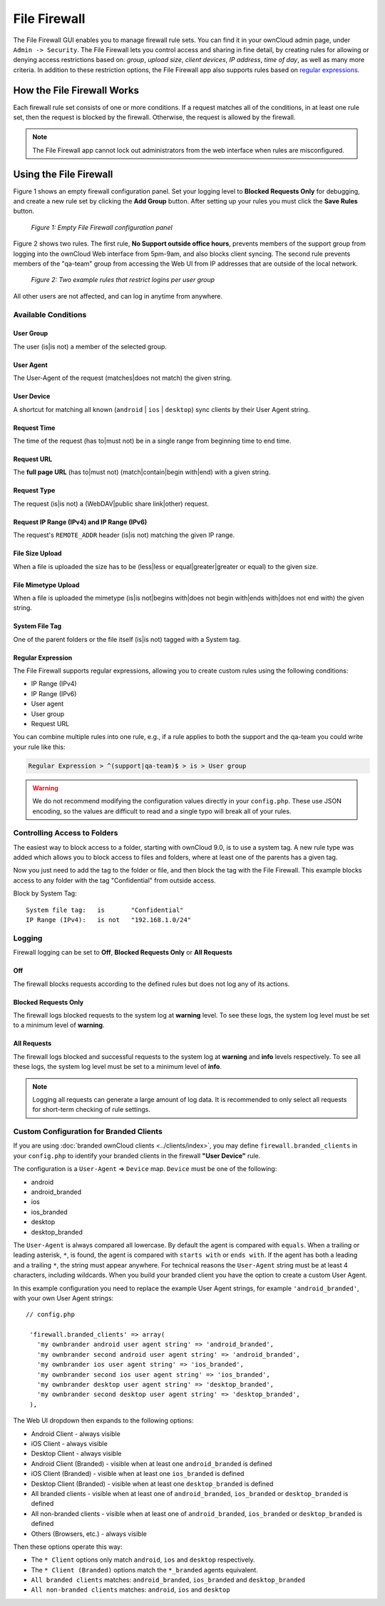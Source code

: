 =============
File Firewall
=============

The File Firewall GUI enables you to manage firewall rule sets. You can find it in your ownCloud admin page, under ``Admin -> Security``. 
The File Firewall lets you control access and sharing in fine detail, by creating rules for allowing or denying access restrictions based on: *group*, *upload size*, *client devices*, *IP address*, *time of day*, as well as many more criteria.
In addition to these restriction options, the File Firewall app also supports rules based on `regular expressions`_. 

How the File Firewall Works
---------------------------

Each firewall rule set consists of one or more conditions. 
If a request matches all of the conditions, in at least one rule set, then the request is blocked by the firewall.
Otherwise, the request is allowed by the firewall. 

.. note::
   The File Firewall app cannot lock out administrators from the web interface when rules are misconfigured.

Using the File Firewall
-----------------------

Figure 1 shows an empty firewall configuration panel. 
Set your logging level to **Blocked Requests Only** for debugging, and create a new rule set by clicking the **Add Group** button. 
After setting up your rules you must click the **Save Rules** button.

.. figure:: images/firewall-1.png
   :alt: Empty File Firewall configuration panel.
   
   *Figure 1: Empty File Firewall configuration panel*

Figure 2 shows two rules. 
The first rule, **No Support outside office hours**, prevents members of the support group from logging into the ownCloud Web interface from 5pm-9am, and also blocks client syncing.
The second rule prevents members of the "qa-team" group from accessing the Web UI from IP addresses that are outside of the local network.

.. figure:: images/firewall-2.png
   :alt: Two example rules that restrict logins per user group.
   
   *Figure 2: Two example rules that restrict logins per user group*   

All other users are not affected, and can log in anytime from anywhere.

Available Conditions
~~~~~~~~~~~~~~~~~~~~

User Group
^^^^^^^^^^

The user (is|is not) a member of the selected group.

User Agent
^^^^^^^^^^

The User-Agent of the request (matches|does not match) the given string.

User Device
^^^^^^^^^^^

A shortcut for matching all known (``android`` | ``ios`` | ``desktop``) sync clients by their User Agent string.

Request Time
^^^^^^^^^^^^

The time of the request (has to|must not) be in a single range from beginning time to end time.

Request URL
^^^^^^^^^^^

The **full page URL** (has to|must not) (match|contain|begin with|end) with a given string.

Request Type
^^^^^^^^^^^^

The request (is|is not) a (WebDAV|public share link|other) request.

Request IP Range (IPv4) and IP Range (IPv6)
^^^^^^^^^^^^^^^^^^^^^^^^^^^^^^^^^^^^^^^^^^^

The request's ``REMOTE_ADDR`` header (is|is not) matching the given IP range.

File Size Upload
^^^^^^^^^^^^^^^^

When a file is uploaded the size has to be (less|less or equal|greater|greater or equal) to the given size.

File Mimetype Upload
^^^^^^^^^^^^^^^^^^^^

When a file is uploaded the mimetype (is|is not|begins with|does not begin with|ends with|does not end with) the given string.

System File Tag
^^^^^^^^^^^^^^^

One of the parent folders or the file itself (is|is not) tagged with a System tag.

Regular Expression
^^^^^^^^^^^^^^^^^^

The File Firewall supports regular expressions, allowing you to create custom 
rules using the following conditions:

* IP Range (IPv4)
* IP Range (IPv6)
* User agent
* User group
* Request URL

You can combine multiple rules into one rule, e.g., if a rule applies to both the support and the qa-team you could write your rule like this:

.. code-block:: text

 Regular Expression > ^(support|qa-team)$ > is > User group

.. warning:: 
   We do not recommend modifying the configuration values directly in your
   ``config.php``. These use JSON encoding, so the values are difficult to read
   and a single typo will break all of your rules.

Controlling Access to Folders
~~~~~~~~~~~~~~~~~~~~~~~~~~~~~

The easiest way to block access to a folder, starting with ownCloud 9.0, is to use a system tag. 
A new rule type was added which allows you to block access to files and folders, where at least one of the parents has a given tag. 

Now you just need to add the tag to the folder or file, and then block the tag with the File Firewall.
This example blocks access to any folder with the tag "Confidential" from outside access.

Block by System Tag::

   System file tag:   is       "Confidential"
   IP Range (IPv4):   is not   "192.168.1.0/24"

.. figure:: images/firewall-3.png
   :alt: Protecting files tagged with "Confidential" from outside access

Logging
~~~~~~~

Firewall logging can be set to **Off**, **Blocked Requests Only** or **All Requests**

Off
^^^

The firewall blocks requests according to the defined rules but does not log any of its actions.

Blocked Requests Only
^^^^^^^^^^^^^^^^^^^^^

The firewall logs blocked requests to the system log at **warning** level. To see these logs, the system log level must
be set to a minimum level of **warning**.

All Requests
^^^^^^^^^^^^

The firewall logs blocked and successful requests to the system log at **warning** and **info** levels respectively.
To see all these logs, the system log level must be set to a minimum level of **info**.

.. note::
   Logging all requests can generate a large amount of log data. It is recommended to only select all requests for
   short-term checking of rule settings.

Custom Configuration for Branded Clients
~~~~~~~~~~~~~~~~~~~~~~~~~~~~~~~~~~~~~~~~

If you are using :doc:`branded ownCloud clients <../clients/index>`, you may define ``firewall.branded_clients`` in your ``config.php`` to identify your branded clients in the firewall **"User Device"** rule.

The configuration is a ``User-Agent`` => ``Device`` map. ``Device`` must be one of the following:

* android
* android_branded
* ios
* ios_branded
* desktop
* desktop_branded

The ``User-Agent`` is always compared all lowercase. By default the agent is compared with ``equals``. When a trailing or leading asterisk, ``*``, is found, the agent is compared with ``starts with`` or ``ends with``. 
If the agent has both a leading and a trailing ``*``, the string must appear anywhere. 
For technical reasons the ``User-Agent`` string must be at least 4 characters, including wildcards. 
When you build your branded client you have the option to create a custom User Agent.

In this example configuration you need to replace the example User Agent 
strings, for example ``'android_branded'``, with your own User Agent strings::

 // config.php

  'firewall.branded_clients' => array(
    'my ownbrander android user agent string' => 'android_branded',
    'my ownbrander second android user agent string' => 'android_branded',
    'my ownbrander ios user agent string' => 'ios_branded',
    'my ownbrander second ios user agent string' => 'ios_branded',
    'my ownbrander desktop user agent string' => 'desktop_branded',
    'my ownbrander second desktop user agent string' => 'desktop_branded',
  ),

The Web UI dropdown then expands to the following options:

* Android Client - always visible
* iOS Client - always visible
* Desktop Client - always visible
* Android Client (Branded) - visible when at least one ``android_branded`` is defined
* iOS Client (Branded) - visible when at least one ``ios_branded`` is defined
* Desktop Client (Branded) - visible when at least one ``desktop_branded`` is defined
* All branded clients - visible when at least one of ``android_branded``, 
  ``ios_branded`` or ``desktop_branded`` is defined
* All non-branded clients - visible when at least one of ``android_branded``, 
  ``ios_branded`` or ``desktop_branded`` is defined
* Others (Browsers, etc.) - always visible

Then these options operate this way:

* The ``* Client`` options only match ``android``, ``ios`` and ``desktop`` respectively.
* The ``* Client (Branded)`` options match the ``*_branded`` agents equivalent.
* ``All branded clients`` matches: ``android_branded``, ``ios_branded`` and 
  ``desktop_branded``
* ``All non-branded clients`` matches: ``android``, ``ios`` and ``desktop``

.. Links
   
.. _regular expressions: http://www.regular-expressions.info/

